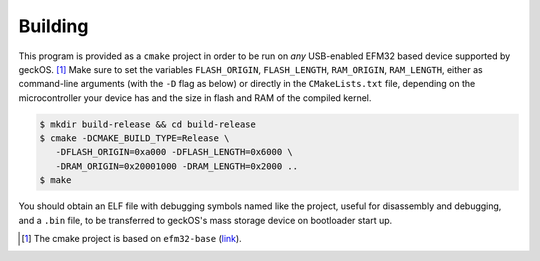 ..
   This is a file to be included in all sample C programs, since all are built
   the same way.

Building
########

This program is provided as a ``cmake`` project in order to be run on *any*
USB-enabled EFM32 based device supported by geckOS. [#]_ Make sure to set the
variables ``FLASH_ORIGIN``, ``FLASH_LENGTH``, ``RAM_ORIGIN``, ``RAM_LENGTH``,
either as command-line arguments (with the ``-D`` flag as below) or directly in
the ``CMakeLists.txt`` file, depending on the microcontroller your device has
and the size in flash and RAM of the compiled kernel.

.. code-block:: console

   $ mkdir build-release && cd build-release
   $ cmake -DCMAKE_BUILD_TYPE=Release \
      -DFLASH_ORIGIN=0xa000 -DFLASH_LENGTH=0x6000 \
      -DRAM_ORIGIN=0x20001000 -DRAM_LENGTH=0x2000 ..
   $ make

You should obtain an ELF file with debugging symbols named like the project,
useful for disassembly and debugging, and a ``.bin`` file, to be transferred to
geckOS's mass storage device on bootloader start up.

.. [#] The cmake project is based on ``efm32-base`` (`link <https://github.com/ryankurte/efm32-base>`_).
